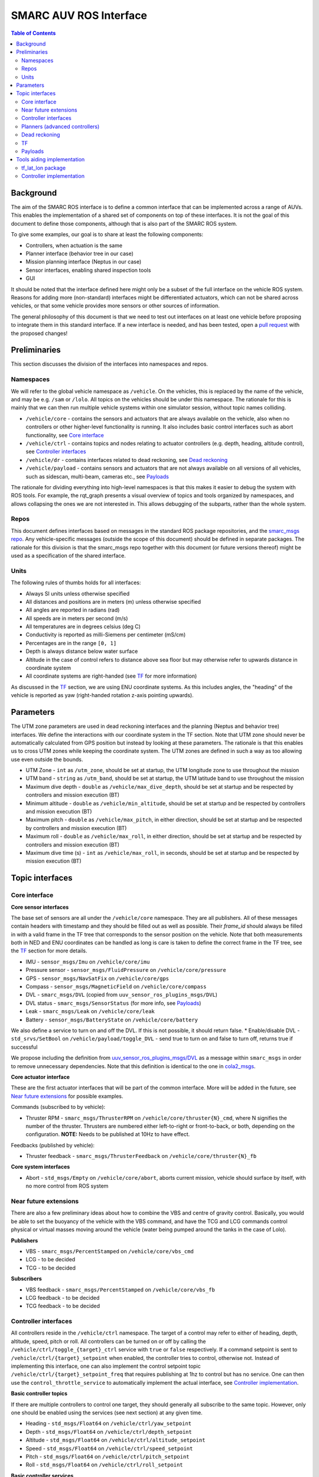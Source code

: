=======================
SMARC AUV ROS Interface
=======================

.. contents:: Table of Contents
   :depth: 2

Background
==========

The aim of the SMARC ROS interface is to define a common interface that can be implemented across a range of AUVs. This enables the implementation of a shared set of components on top of these interfaces. It is not the goal of this document to define those components, although that is also part of the SMARC ROS system.

To give some examples, our goal is to share at least the following components:

* Controllers, when actuation is the same
* Planner interface (behavior tree in our case)
* Mission planning interface (Neptus in our case)
* Sensor interfaces, enabling shared inspection tools
* GUI

It should be noted that the interface defined here might only be a subset of the full interface on the vehicle ROS system. Reasons for adding more (non-standard) interfaces might be differentiated actuators, which can not be shared across vehicles, or that some vehicle provides more sensors or other sources of information.

The general philosophy of this document is that we need to test out interfaces on at least one vehicle before proposing to integrate them
in  this standard interface. If a new interface is needed, and has been tested, open a `pull request <https://github.com/smarc-project/smarc_msgs/compare>`_
with the proposed changes!

Preliminaries
=============

This section discusses the division of the interfaces into namespaces and repos.

Namespaces
----------

We will refer to the global vehicle namespace as ``/vehicle``. On the vehicles, this is replaced by the name of the vehicle, and may be e.g. ``/sam`` or ``/lolo``. All topics on the vehicles should be under this namespace. The rationale for this is mainly that we can then run multiple vehicle systems within one simulator session, without topic names colliding.

* ``/vehicle/core`` -  contains the sensors and actuators that are always available on the vehicle, also when no controllers or other higher-level functionality is running. It also includes basic control interfaces such as abort functionality, see `Core interface`_
* ``/vehicle/ctrl`` - contains topics and nodes relating to actuator controllers (e.g. depth, heading, altitude control), see `Controller interfaces`_
* ``/vehicle/dr`` - contains interfaces related to dead reckoning, see `Dead reckoning`_
* ``/vehicle/payload`` - contains sensors and actuators that are not always available on all versions of all vehicles, such as sidescan, multi-beam, cameras etc., see `Payloads`_

The rationale for dividing everything into high-level namespaces is that this makes it easier to debug the system with ROS tools. For example, the rqt_graph presents a visual overview of topics and tools organized by namespaces, and allows collapsing the ones we are not interested in. This allows debugging of the subparts, rather than the whole system.

Repos
-----

This document defines interfaces based on messages in the standard ROS package repositories, and the `smarc_msgs repo <https://github.com/smarc-project/smarc_msgs>`_. Any vehicle-specific messages (outside the scope of this document) should be defined in separate packages. The rationale for this division is that the smarc_msgs repo together with this document (or future versions thereof) might be used as a specification of the shared interface.

Units
-----

The following rules of thumbs holds for all interfaces:

* Always SI units unless otherwise specified
* All distances and positions are in meters (m) unless otherwise specified
* All angles are reported in radians (rad)
* All speeds are in meters per second (m/s)
* All temperatures are in degrees celsius (deg C)
* Conductivity is reported as milli-Siemens per centimeter (mS/cm)
* Percentages are in the range ``[0, 1]``
* Depth is always distance below water surface
* Altitude in the case of control refers to distance above sea floor but may otherwise refer to upwards distance in coordinate system
* All coordinate systems are right-handed (see `TF`_ for more information)

As discussed in the `TF`_ section, we are using ENU coordinate systems. As this includes angles,
the "heading" of the vehicle is reported as yaw (right-handed rotation z-axis pointing upwards).

Parameters
==========

The UTM zone parameters are used in dead reckoning interfaces and the planning (Neptus and behavior tree) interfaces. We define the interactions with our coordinate system in the TF section. Note that UTM zone should never be automatically calculated from GPS position but instead by looking at these parameters. The rationale is that this enables us to cross UTM zones while keeping the coordinate system. The UTM zones are defined in such a way as too allowing use even outside the bounds.

* UTM Zone - ``int`` as ``/utm_zone``, should be set at startup, the UTM longitude zone to use throughout the mission
* UTM band - ``string`` as ``/utm_band``, should be set at startup, the UTM latitude band to use throughout the mission
* Maximum dive depth - ``double`` as ``/vehicle/max_dive_depth``, should be set at startup and be respected by controllers and mission execution (BT)
* Minimum altitude - ``double`` as ``/vehicle/min_altitude``, should be set at startup and be respected by controllers and mission execution (BT)
* Maximum pitch - ``double`` as ``/vehicle/max_pitch``, in either direction, should be set at startup and be respected by controllers and mission execution (BT)
* Maximum roll - ``double`` as ``/vehicle/max_roll``, in either direction,  should be set at startup and be respected by controllers and mission execution (BT)
* Maximum dive time (s) - ``int`` as ``/vehicle/max_roll``, in seconds, should be set at startup and be respected by mission execution (BT)
  
Topic interfaces
================

Core interface
--------------

**Core sensor interfaces**

The base set of sensors are all under the ``/vehicle/core`` namespace. They are all publishers.
All of these messages contain headers with timestamp and they should be filled out as well as possible.
Their `frame_id` should always be filled in with a valid frame in the TF tree that corresponds to the
sensor position on the vehicle. Note that both measurements both in NED and ENU coordinates can be
handled as long is care is taken to define the correct frame in the TF tree, see
the `TF`_ section for more details.

* IMU - ``sensor_msgs/Imu`` on ``/vehicle/core/imu``
* Pressure sensor - ``sensor_msgs/FluidPressure`` on ``/vehicle/core/pressure``
* GPS - ``sensor_msgs/NavSatFix`` on ``/vehicle/core/gps``
* Compass - ``sensor_msgs/MagneticField`` on ``/vehicle/core/compass``
* DVL - ``smarc_msgs/DVL`` (copied from ``uuv_sensor_ros_plugins_msgs/DVL``)
* DVL status - ``smarc_msgs/SensorStatus`` (for more info, see `Payloads`_)
* Leak - ``smarc_msgs/Leak`` on ``/vehicle/core/leak``
* Battery - ``sensor_msgs/BatteryState`` on ``/vehicle/core/battery``

We also define a service to turn on and off the DVL. If this is not possible, it should return false.
* Enable/disable DVL - ``std_srvs/SetBool`` on ``/vehicle/payload/toggle_DVL`` - send true to turn on and false to turn off, returns true if successful

We propose including the definition from
`uuv_sensor_ros_plugins_msgs/DVL <https://github.com/uuvsimulator/uuv_simulator/blob/master/uuv_sensor_plugins/uuv_sensor_ros_plugins_msgs/msg/DVL.msg>`_
as a message within ``smarc_msgs`` in order to remove unnecessary dependencies.
Note that this definition is identical to the one in `cola2_msgs <https://bitbucket.org/iquarobotics/cola2_msgs/src/master/msg/DVL.msg>`_.

**Core actuator interface**

These are the first actuator interfaces that will be part of the common interface.
More will be added in the future, see `Near future extensions`_ for possible examples.

Commands (subscribed to by vehicle):

* Thruster RPM - ``smarc_msgs/ThrusterRPM`` on ``/vehicle/core/thruster{N}_cmd``, where N signifies the number of the thruster. Thrusters are numbered either left-to-right or front-to-back, or both, depending on the configuration. **NOTE:** Needs to be published at 10Hz to have effect.

Feedbacks (published by vehicle):

* Thruster feedback - ``smarc_msgs/ThrusterFeedback`` on ``/vehicle/core/thruster{N}_fb``

**Core system interfaces**

* Abort - ``std_msgs/Empty`` on ``/vehicle/core/abort``, aborts current mission, vehicle should surface by itself, with no more control from ROS system

Near future extensions
----------------------

There are also a few preliminary ideas about how to combine the VBS and centre of gravity control.
Basically, you would be able to set the buoyancy of the vehicle with the VBS command, and have the
TCG and LCG commands control physical or virtual masses moving around the vehicle (water being pumped
around the tanks in the case of Lolo).

**Publishers**

* VBS - ``smarc_msgs/PercentStamped`` on ``/vehicle/core/vbs_cmd``
* LCG - to be decided
* TCG - to be decided

**Subscribers**

* VBS feedback - ``smarc_msgs/PercentStamped`` on ``/vehicle/core/vbs_fb``
* LCG feedback - to be decided
* TCG feedback - to be decided

Controller interfaces
---------------------

All controllers reside in the ``/vehicle/ctrl`` namespace. The target of a control may
refer to either of heading, depth, altitude, speed, pitch or roll.
All controllers can be turned on or off by calling the ``/vehicle/ctrl/toggle_{target}_ctrl``
service with ``true`` or ``false`` respectively. If a command setpoint is sent to
``/vehicle/ctrl/{target}_setpoint`` when enabled, the controller tries to control,
otherwise not. Instead of implementing this interface, one can also implement the control
setpoint topic ``/vehicle/ctrl/{target}_setpoint_freq`` that requires publishing at 1hz
to control but has no service. One can then use the ``control_throttle_service`` to automatically
implement the actual interface, see `Controller implementation`_.

**Basic controller topics**

If there are multiple controllers to control one target, they should generally all subscribe
to the same topic. However, only one should be enabled using the services (see next section)
at any given time.

* Heading - ``std_msgs/Float64`` on ``/vehicle/ctrl/yaw_setpoint``
* Depth - ``std_msgs/Float64`` on ``/vehicle/ctrl/depth_setpoint``
* Altitude - ``std_msgs/Float64`` on ``/vehicle/ctrl/altitude_setpoint``
* Speed - ``std_msgs/Float64`` on ``/vehicle/ctrl/speed_setpoint``
* Pitch - ``std_msgs/Float64`` on ``/vehicle/ctrl/pitch_setpoint``
* Roll - ``std_msgs/Float64`` on ``/vehicle/ctrl/roll_setpoint``

**Basic controller services**

If the vehicle implements any of the control targets above, they should
subscribe to the associated topic and offer the service below. If there are
multiple controllers for the same target, the additional ones may offer services
with other suitable names (within the ``/vehicle/ctrl`` namespace) in order to
be enabled or disabled.

* Toggle heading ctrl - ``std_srvs/SetBool`` on ``/vehicle/ctrl/toggle_heading_ctrl``
* Toggle depth ctrl - ``std_srvs/SetBool`` on ``/vehicle/ctrl/toggle_depth_ctrl``
* Toggle altitude ctrl - ``std_srvs/SetBool`` on ``/vehicle/ctrl/toggle_altitude_ctrl``
* Toggle speed ctrl - ``std_srvs/SetBool`` on ``/vehicle/ctrl/toggle_speed_ctrl``
* Toggle pitch ctrl - ``std_srvs/SetBool`` on ``/vehicle/ctrl/toggle_pitch_ctrl``
* Toggle roll ctrl - ``std_srvs/SetBool`` on ``/vehicle/ctrl/toggle_roll_ctrl``

If the controllers are implemented using the
``/vehicle/ctrl/{target}_setpoint_freq`` scheme (see `Controller implementation`_)
they may need to offer multiple freq topics, that are then mapped to the
same topic by the convenience node.

**Controller status topics**

We propose adding a new message `smarc_msgs/ControllerStatus <https://github.com/smarc-project/smarc_msgs/blob/interface/msg/ControllerStatus.msg>`_
that allows the controllers to announce that they can control a particular target.
It is also used to monitor which controller is controlling any given target at a
particular time. It is expected that all controllers that can control any of the
targets above publish to the following topics at 1hz, running or not:

* Heading - ``smarc_msgs/ControllerStatus`` on ``/vehicle/ctrl/yaw_controller_status``
* Depth - ``smarc_msgs/ControllerStatus`` on ``/vehicle/ctrl/depth_controller_status``
* Altitude - ``smarc_msgs/ControllerStatus`` on ``/vehicle/ctrl/alt_controller_status``
* Speed - ``smarc_msgs/ControllerStatus`` on ``/vehicle/ctrl/speed_controller_status``
* Pitch - ``smarc_msgs/ControllerStatus`` on ``/vehicle/ctrl/pitch_controller_status``
* Roll - ``smarc_msgs/ControllerStatus`` on ``/vehicle/ctrl/roll_controller_status``

Planners (advanced controllers)
-------------------------------

Planners are high-level components that may use several primitive controllers to achieve a task.
Examples may be navigation to a waypoint, or surveying a pipeline. Their interface is defined
using `actionlib actions <http://wiki.ros.org/actionlib>`_. The rationale for using actionlib is
that these are often long-running tasks. The higher-level decision making system (behavior tree)
therefore needs ability to monitor progress or cancel the task. actionlib provides an interface for
both of these things, together with convenience libraries in python and c++ to implement actions.

We propose adding the `smarc_msgs/GotoWaypoint <https://github.com/smarc-project/smarc_msgs/blob/interface/action/GotoWaypoint.action>`_
action to specify a waypoint to travel to. In addition to specifying navigation by depth or
altitude control, it also allows setting RPM or speed control. One can also disable all of
these if other controllers should be used for these targets. Note that the action definition is
future compatible in the sense that we can always add new fields in a source-compatible way.
The action definition is therefore purposefully kept minimal in this proposal.
Note that, at the moment, implementations only respect the xy position of the waypoint.
The z component and orientation might be used in the future.

**Actions**

* Go to waypoint - ``smarc_msgs/GotoWaypointAction`` on ``/vehicle/ctrl/goto_waypoint``

Dead reckoning
--------------

All dead reckoning topics and nodes reside within the ``/vehicle/dr`` namespace

**Topics**

* Dead reckoning odometry (poses, velocities and uncertainties) - ``nav_msgs/Odometry`` on topic ``/vehicle/dr/odom``
* Latitude longitude position - ``geographic_msgs/GeoPoint`` on ``/vehicle/dr/lat_lon``

TF
--

The TF tree can be constructed from the ``/vehicle/dr/odom`` topic. If ``/vehicle/dr/odom`` is present, it is therefore not necessary to provide the TF tree, although some implementations provide both as one package. For frame naming, we follow `REP 105 <https://www.ros.org/reps/rep-0105.html>`_ wherever possible, except that
we define a utm frame instead of earth (see details below). Note that using REP 105 also means that positions are generally defined in ENU
coordinates, with ``x`` corresponding to easting, ``y`` to northing and ``z`` to height.

**Main frames**

* Shared UTM frame - ``utm``
* Shared local map frame - ``map``
* Vehicle odometry frame ``vehicle/odom``
* Vehicle origin frame ``vehicle/base_link``
* Frames for sensors, as referenced in the header stamp/frame_id messages. E.g. ``vehicle/imu_link``

The resulting TF tree has the structure ``utm -> map -> vehicle/odom -> vehicle/base_link -> vehicle/imu_link``. Note that ``imu_link`` can be exchanged for any other frame on the vehicle.

The ``utm -> vehicle/base_link`` is the most interesting transform as it provides the vehicle pose in the coordinate system of the local UTM zone. Which UTM zone this is referring to is given by the ``/utm_zone`` and ``/utm_band`` parameters, which are set at start-up.

**NED Convenience frames**

These can be useful if we need to get poses in NED coordinates. It should not be used within the ROS system but only to relay information to other systems that used NED.

* UTM NED frame - ``utm_ned`` - rotated parent to ``utm`` that allos getting vehicle pose in NED coordinates

**A note on NED oriented sensors**

If sensors such as IMU or GYRO report measurements in a NED coordinate system, we can still use those measurements
as-is on the vehicle. However, we need to make sure that these sensors are added in a NED-rotated frame on the
vehicle (upside down etc.). They can then be used in any pre-existing features that rely on TF to get measurement poses.

Payloads
--------

These are all optional. They do not need to be published to fulfill the ROS interface specification, but if they are, the should be available in the form presented here.

**Payload sensor topics**

* Sidescan - ``smarc_msgs/SideScan`` on topic ``/vehicle/payload/sidescan``
* CTD - ``smarc_msgs/CTDFeedback`` on topic ``/vehicle/payload/ctd``

**Payload sensor services**

* Enable/disable sidescan - ``std_srvs/SetBool`` on ``/vehicle/payload/toggle_sidescan`` - send true to turn on and false to turn off, returns true if successful

Tools aiding implementation
===========================

These tools are not part of the vehicle interface specification since they are not required to be implemented for each vehicle. Nodes already exist that implement them, you might expect them to be running on the system, and they may be used to implement the vehicle interface.

tf_lat_lon package
------------------
Apart from the services, the `tf_lat_lon package <https://github.com/smarc-project/smarc_navigation/tree/noetic-devel/tf_lat_lon>`_ also offers a c++ library for doing conversions between tf and latitude/longitude.

**Services (always there)**

We propose adding two new service types `smarc_msgs/LatLonToUTM <https://github.com/smarc-project/smarc_msgs/blob/interface/srv/LatLonToUTM.srv>`_
and `smarc_msgs/UTMToLatLon <https://github.com/smarc-project/smarc_msgs/blob/interface/srv/UTMToLatLon.srv>`_ to convert between latitude
longitude and UTM. Both these and the topic assume that the variables `/utm_zone` and `/utm_band` are set (see `Parameters`_)
and always use that UTM zone, regardless of the lat/lon position.

* Lat lon to UTM conversion - ``smarc_msgs/LatLonToUTM`` on ``/vehicle/dr/lat_lon_to_utm``
* UTM to lat lon conversion - ``smarc_msgs/UTMToLatLon`` on ``/vehicle/dr/utm_to_lat_lon``

**Topics** (if needed for `Dead reckoning`_ interface)

* Latitude longitude from TF - ``geographic_msgs/GeoPoint`` on ``/vehicle/dr/lat_lon``

Controller implementation
-------------------------

For each controller specified in the controller section, we may alternatively implement them to require setpoints at a certain frequency to keep going. In order to translate it to the interface above, we offer a node that repeats a setpoint at a certain frequency depending on if the service has been called to activate the controller. In the specification below, {target} may be either of heading, depth, altitude, speed, pitch or roll. Since they all take in std_msgs/Float64, we can just launch multiple instances of the same node, one for every controlled target.

**Nodes**

* control_throttle_service - offers service ``/vehicle/ctrl/toggle_{target}_ctrl`` to start and stop publishing to ``/vehicle/ctrl/{target}_setpoint_freq``. Listens to ``/vehicle/ctrl/{target}_setpoint`` and republishes at a set frequency if started
